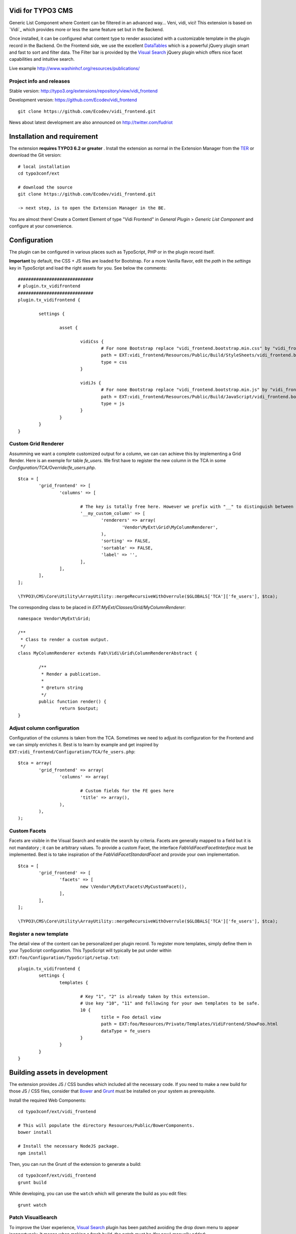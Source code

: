 Vidi for TYPO3 CMS
==================

Generic List Component where Content can be filtered in an advanced way... Veni, vidi, vici! This extension is based on `Vidi`_ which provides more or
less the same feature set but in the Backend.

.. image:: https://raw.github.com/Ecodev/vidi_frontend/master/Documentation/Frontend-01.png

Once installed, it can be configured what content type to render associated with a customizable template in the plugin record in the Backend.
On the Frontend side, we use the excellent `DataTables`_ which is a powerful jQuery plugin smart and fast to sort and filter data.
The Filter bar is provided by the `Visual Search`_ jQuery plugin which offers nice facet capabilities and intuitive search.

Live example http://www.washinhcf.org/resources/publications/

.. _Vidi:: https://github.com/fabarea/vidi

Project info and releases
-------------------------

Stable version:
http://typo3.org/extensions/repository/view/vidi_frontend

Development version:
https://github.com/Ecodev/vidi_frontend

::

	git clone https://github.com/Ecodev/vidi_frontend.git

News about latest development are also announced on http://twitter.com/fudriot

Installation and requirement
============================

The extension **requires TYPO3 6.2 or greater** . Install the extension as normal in the Extension Manager from the `TER`_ or download the Git version::

	# local installation
	cd typo3conf/ext

	# download the source
	git clone https://github.com/Ecodev/vidi_frontend.git

	-> next step, is to open the Extension Manager in the BE.

.. _TER: http://typo3.org/extensions/repository/view/vidi_frontend

You are almost there! Create a Content Element of type "Vidi Frontend" in `General Plugin` > `Generic List Component` and configure at your convenience.

.. image:: https://raw.github.com/Ecodev/vidi_frontend/master/Documentation/Backend-01.png

Configuration
=============

The plugin can be configured in various places such as TypoScript, PHP or in the plugin record itself.

**Important** by default, the CSS + JS files are loaded for Bootstrap. For a more Vanilla flavor, edit the `path` in the `settings` key in TypoScript and
load the right assets for you. See below the comments::

	#############################
	# plugin.tx_vidifrontend
	#############################
	plugin.tx_vidifrontend {

		settings {

			asset {

				vidiCss {
					# For none Bootstrap replace "vidi_frontend.bootstrap.min.css" by "vidi_frontend.min.css"
					path = EXT:vidi_frontend/Resources/Public/Build/StyleSheets/vidi_frontend.bootstrap.min.css
					type = css
				}

				vidiJs {
					# For none Bootstrap replace "vidi_frontend.bootstrap.min.js" by "vidi_frontend.min.js"
					path = EXT:vidi_frontend/Resources/Public/Build/JavaScript/vidi_frontend.bootstrap.min.js
					type = js
				}
			}
		}
	}

Custom Grid Renderer
--------------------

Assumming we want a complete customized output for a column, we can can achieve this by implementing a Grid Render.
Here is an exemple for table `fe_users`.
We first have to register the new column in the TCA in some `Configuration/TCA/Override/fe_users.php`.

::

	$tca = [
		'grid_frontend' => [
			'columns' => [

				# The key is totally free here. However we prefix with "__" to distinguish between a "regular" column associated to a field.
				'__my_custom_column' => [
					'renderers' => array(
						'Vendor\MyExt\Grid\MyColumnRenderer',
					),
					'sorting' => FALSE,
					'sortable' => FALSE,
					'label' => '',
				],
			],
		],
	];

	\TYPO3\CMS\Core\Utility\ArrayUtility::mergeRecursiveWithOverrule($GLOBALS['TCA']['fe_users'], $tca);

The corresponding class to be placed in `EXT:MyExt/Classes/Grid/MyColumnRenderer`::

	namespace Vendor\MyExt\Grid;

	/**
	 * Class to render a custom output.
	 */
	class MyColumnRenderer extends Fab\Vidi\Grid\ColumnRendererAbstract {

		/**
		 * Render a publication.
		 *
		 * @return string
		 */
		public function render() {
			return $output;
	}


Adjust column configuration
---------------------------

Configuration of the columns is taken from the TCA. Sometimes we need to adjust its configuration for the Frontend and we can simply enriches it.
Best is to learn by example and get inspired by ``EXT:vidi_frontend/Configuration/TCA/fe_users.php``::

	$tca = array(
		'grid_frontend' => array(
			'columns' => array(

				# Custom fields for the FE goes here
				'title' => array(),
			),
		),
	);


Custom Facets
-------------

Facets are visible in the Visual Search and enable the search by criteria. Facets are generally mapped to a field but it is not mandatory ; it can be arbitrary values. To provide a custom Facet, the interface `\Fab\Vidi\Facet\FacetInterface` must be implemented. Best is to take inspiration of the `\Fab\Vidi\Facet\StandardFacet` and provide your own implementation.

::

	$tca = [
		'grid_frontend' => [
			'facets' => [
				new \Vendor\MyExt\Facets\MyCustomFacet(),
			],
		],
	];

	\TYPO3\CMS\Core\Utility\ArrayUtility::mergeRecursiveWithOverrule($GLOBALS['TCA']['fe_users'], $tca);

Register a new template
-----------------------

The detail view of the content can be personalized per plugin record. To register more templates, simply define them in your TypoScript configuration.
This TypoScript will typically be put under within ``EXT:foo/Configuration/TypoScript/setup.txt``::

	plugin.tx_vidifrontend {
		settings {
			templates {

				# Key "1", "2" is already taken by this extension.
				# Use key "10", "11" and following for your own templates to be safe.
				10 {
					title = Foo detail view
					path = EXT:foo/Resources/Private/Templates/VidiFrontend/ShowFoo.html
					dataType = fe_users
				}
			}
		}
	}


Building assets in development
==============================

The extension provides JS / CSS bundles which included all the necessary code. If you need to make a new build for those JS / CSS files,
consider that `Bower`_ and `Grunt`_ must be installed on your system as prerequisite.

Install the required Web Components::

	cd typo3conf/ext/vidi_frontend

	# This will populate the directory Resources/Public/BowerComponents.
	bower install

	# Install the necessary NodeJS package.
	npm install


Then, you can run the Grunt of the extension to generate a build::

	cd typo3conf/ext/vidi_frontend
	grunt build

While developing, you can use the ``watch`` which will generate the build as you edit files::

	grunt watch


Patch VisualSearch
------------------

To improve the User experience, `Visual Search`_ plugin has been patched avoiding the drop down menu to appear inopportunely.
It means when making a fresh build, the patch must be (for now) manually added::

	cd Resources/Public/BowerComponents/visualsearch/
	grep -lr "app.searchBox.searchEvent(e)" .

	-> There should be 2 occurrences. Comment lines below related to "_.defer".

.. _Bower: http://bower.io/
.. _Grunt: http://gruntjs.com/
.. _Visual Search: http://documentcloud.github.io/visualsearch/
.. _DataTables: http://www.datatables.net/
